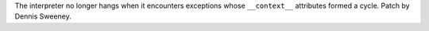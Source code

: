 The interpreter no longer hangs when it encounters exceptions whose ``__context__`` attributes formed a cycle. Patch by Dennis Sweeney.
